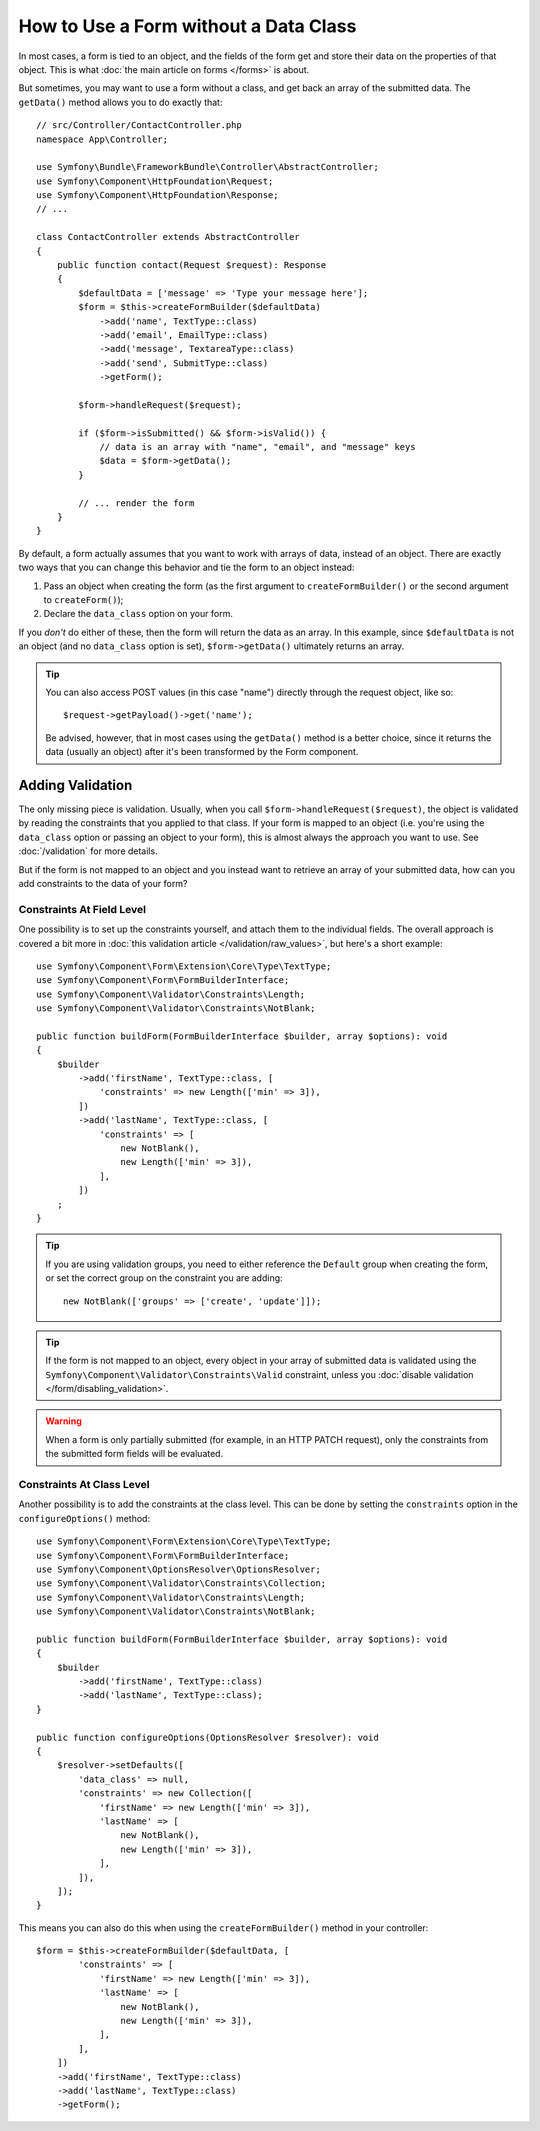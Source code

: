 How to Use a Form without a Data Class
======================================

In most cases, a form is tied to an object, and the fields of the form get
and store their data on the properties of that object. This is what
:doc:`the main article on forms </forms>` is about.

But sometimes, you may want to use a form without a class, and get back an
array of the submitted data. The ``getData()`` method allows you to do
exactly that::

    // src/Controller/ContactController.php
    namespace App\Controller;

    use Symfony\Bundle\FrameworkBundle\Controller\AbstractController;
    use Symfony\Component\HttpFoundation\Request;
    use Symfony\Component\HttpFoundation\Response;
    // ...

    class ContactController extends AbstractController
    {
        public function contact(Request $request): Response
        {
            $defaultData = ['message' => 'Type your message here'];
            $form = $this->createFormBuilder($defaultData)
                ->add('name', TextType::class)
                ->add('email', EmailType::class)
                ->add('message', TextareaType::class)
                ->add('send', SubmitType::class)
                ->getForm();

            $form->handleRequest($request);

            if ($form->isSubmitted() && $form->isValid()) {
                // data is an array with "name", "email", and "message" keys
                $data = $form->getData();
            }

            // ... render the form
        }
    }

By default, a form actually assumes that you want to work with arrays of
data, instead of an object. There are exactly two ways that you can change
this behavior and tie the form to an object instead:

#. Pass an object when creating the form (as the first argument to ``createFormBuilder()``
   or the second argument to ``createForm()``);

#. Declare the ``data_class`` option on your form.

If you *don't* do either of these, then the form will return the data as
an array. In this example, since ``$defaultData`` is not an object (and
no ``data_class`` option is set), ``$form->getData()`` ultimately returns
an array.

.. tip::

    You can also access POST values (in this case "name") directly through
    the request object, like so::

        $request->getPayload()->get('name');

    Be advised, however, that in most cases using the ``getData()`` method is
    a better choice, since it returns the data (usually an object) after
    it's been transformed by the Form component.

Adding Validation
-----------------

The only missing piece is validation. Usually, when you call ``$form->handleRequest($request)``,
the object is validated by reading the constraints that you applied to that
class. If your form is mapped to an object (i.e. you're using the ``data_class``
option or passing an object to your form), this is almost always the approach
you want to use. See :doc:`/validation` for more details.

.. _form-option-constraints:

But if the form is not mapped to an object and you instead want to retrieve an
array of your submitted data, how can you add constraints to the data of
your form?

Constraints At Field Level
~~~~~~~~~~~~~~~~~~~~~~~~~~

One possibility is to set up the constraints yourself, and attach them to the individual
fields. The overall approach is covered a bit more in :doc:`this validation article </validation/raw_values>`,
but here's a short example::

    use Symfony\Component\Form\Extension\Core\Type\TextType;
    use Symfony\Component\Form\FormBuilderInterface;
    use Symfony\Component\Validator\Constraints\Length;
    use Symfony\Component\Validator\Constraints\NotBlank;

    public function buildForm(FormBuilderInterface $builder, array $options): void
    {
        $builder
            ->add('firstName', TextType::class, [
                'constraints' => new Length(['min' => 3]),
            ])
            ->add('lastName', TextType::class, [
                'constraints' => [
                    new NotBlank(),
                    new Length(['min' => 3]),
                ],
            ])
        ;
    }

.. tip::

    If you are using validation groups, you need to either reference the
    ``Default`` group when creating the form, or set the correct group on
    the constraint you are adding::

        new NotBlank(['groups' => ['create', 'update']]);

.. tip::

    If the form is not mapped to an object, every object in your array of
    submitted data is validated using the ``Symfony\Component\Validator\Constraints\Valid``
    constraint, unless you :doc:`disable validation </form/disabling_validation>`.

.. warning::

    When a form is only partially submitted (for example, in an HTTP PATCH
    request), only the constraints from the submitted form fields will be
    evaluated.

Constraints At Class Level
~~~~~~~~~~~~~~~~~~~~~~~~~~

Another possibility is to add the constraints at the class level.
This can be done by setting the ``constraints`` option in the
``configureOptions()`` method::

    use Symfony\Component\Form\Extension\Core\Type\TextType;
    use Symfony\Component\Form\FormBuilderInterface;
    use Symfony\Component\OptionsResolver\OptionsResolver;
    use Symfony\Component\Validator\Constraints\Collection;
    use Symfony\Component\Validator\Constraints\Length;
    use Symfony\Component\Validator\Constraints\NotBlank;

    public function buildForm(FormBuilderInterface $builder, array $options): void
    {
        $builder
            ->add('firstName', TextType::class)
            ->add('lastName', TextType::class);
    }

    public function configureOptions(OptionsResolver $resolver): void
    {
        $resolver->setDefaults([
            'data_class' => null,
            'constraints' => new Collection([
                'firstName' => new Length(['min' => 3]),
                'lastName' => [
                    new NotBlank(),
                    new Length(['min' => 3]),
                ],
            ]),
        ]);
    }

This means you can also do this when using the ``createFormBuilder()`` method
in your controller::

    $form = $this->createFormBuilder($defaultData, [
            'constraints' => [
                'firstName' => new Length(['min' => 3]),
                'lastName' => [
                    new NotBlank(),
                    new Length(['min' => 3]),
                ],
            ],
        ])
        ->add('firstName', TextType::class)
        ->add('lastName', TextType::class)
        ->getForm();
